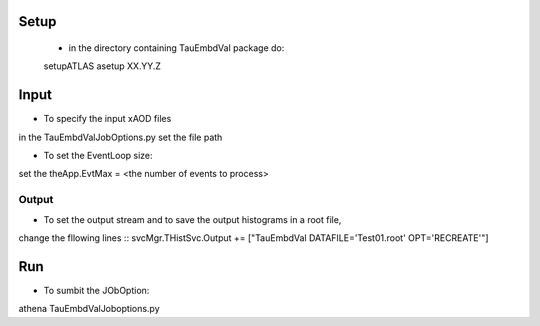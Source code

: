 
.. -*- mode: rst -*-

Setup
-----
  * in the directory containing TauEmbdVal package do::
  setupATLAS
  asetup XX.YY.Z 
   
Input
----
* To specify the input xAOD files ::
in the TauEmbdValJobOptions.py set the file path

* To set the EventLoop size::
set the theApp.EvtMax = <the number of events to process>

Output
_____

* To set the output stream and to save the output histograms in a root file, 
change the fllowing lines ::
svcMgr.THistSvc.Output += ["TauEmbdVal DATAFILE='Test01.root' OPT='RECREATE'"]

Run
--- 

* To sumbit the JObOption::
athena TauEmbdValJoboptions.py



